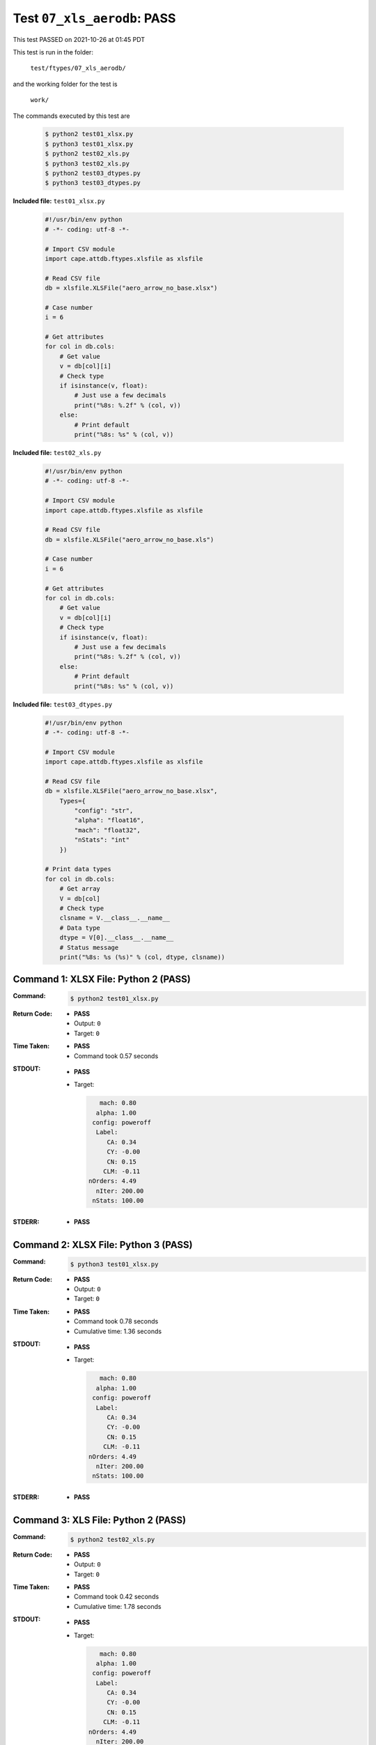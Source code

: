 
.. This documentation written by TestDriver()
   on 2021-10-26 at 01:45 PDT

Test ``07_xls_aerodb``: PASS
==============================

This test PASSED on 2021-10-26 at 01:45 PDT

This test is run in the folder:

    ``test/ftypes/07_xls_aerodb/``

and the working folder for the test is

    ``work/``

The commands executed by this test are

    .. code-block:: console

        $ python2 test01_xlsx.py
        $ python3 test01_xlsx.py
        $ python2 test02_xls.py
        $ python3 test02_xls.py
        $ python2 test03_dtypes.py
        $ python3 test03_dtypes.py

**Included file:** ``test01_xlsx.py``

    .. code-block:: python

        #!/usr/bin/env python
        # -*- coding: utf-8 -*-
        
        # Import CSV module
        import cape.attdb.ftypes.xlsfile as xlsfile
        
        # Read CSV file
        db = xlsfile.XLSFile("aero_arrow_no_base.xlsx")
        
        # Case number
        i = 6
        
        # Get attributes
        for col in db.cols:
            # Get value
            v = db[col][i]
            # Check type
            if isinstance(v, float):
                # Just use a few decimals
                print("%8s: %.2f" % (col, v))
            else:
                # Print default
                print("%8s: %s" % (col, v))

**Included file:** ``test02_xls.py``

    .. code-block:: python

        #!/usr/bin/env python
        # -*- coding: utf-8 -*-
        
        # Import CSV module
        import cape.attdb.ftypes.xlsfile as xlsfile
        
        # Read CSV file
        db = xlsfile.XLSFile("aero_arrow_no_base.xls")
        
        # Case number
        i = 6
        
        # Get attributes
        for col in db.cols:
            # Get value
            v = db[col][i]
            # Check type
            if isinstance(v, float):
                # Just use a few decimals
                print("%8s: %.2f" % (col, v))
            else:
                # Print default
                print("%8s: %s" % (col, v))

**Included file:** ``test03_dtypes.py``

    .. code-block:: python

        #!/usr/bin/env python
        # -*- coding: utf-8 -*-
        
        # Import CSV module
        import cape.attdb.ftypes.xlsfile as xlsfile
        
        # Read CSV file
        db = xlsfile.XLSFile("aero_arrow_no_base.xlsx",
            Types={
                "config": "str",
                "alpha": "float16",
                "mach": "float32",
                "nStats": "int"
            })
        
        # Print data types
        for col in db.cols:
            # Get array
            V = db[col]
            # Check type
            clsname = V.__class__.__name__
            # Data type
            dtype = V[0].__class__.__name__
            # Status message
            print("%8s: %s (%s)" % (col, dtype, clsname))
        

Command 1: XLSX File: Python 2 (PASS)
--------------------------------------

:Command:
    .. code-block:: console

        $ python2 test01_xlsx.py

:Return Code:
    * **PASS**
    * Output: ``0``
    * Target: ``0``
:Time Taken:
    * **PASS**
    * Command took 0.57 seconds
:STDOUT:
    * **PASS**
    * Target:

      .. code-block:: none

            mach: 0.80
           alpha: 1.00
          config: poweroff
           Label: 
              CA: 0.34
              CY: -0.00
              CN: 0.15
             CLM: -0.11
         nOrders: 4.49
           nIter: 200.00
          nStats: 100.00
        

:STDERR:
    * **PASS**

Command 2: XLSX File: Python 3 (PASS)
--------------------------------------

:Command:
    .. code-block:: console

        $ python3 test01_xlsx.py

:Return Code:
    * **PASS**
    * Output: ``0``
    * Target: ``0``
:Time Taken:
    * **PASS**
    * Command took 0.78 seconds
    * Cumulative time: 1.36 seconds
:STDOUT:
    * **PASS**
    * Target:

      .. code-block:: none

            mach: 0.80
           alpha: 1.00
          config: poweroff
           Label: 
              CA: 0.34
              CY: -0.00
              CN: 0.15
             CLM: -0.11
         nOrders: 4.49
           nIter: 200.00
          nStats: 100.00
        

:STDERR:
    * **PASS**

Command 3: XLS File: Python 2 (PASS)
-------------------------------------

:Command:
    .. code-block:: console

        $ python2 test02_xls.py

:Return Code:
    * **PASS**
    * Output: ``0``
    * Target: ``0``
:Time Taken:
    * **PASS**
    * Command took 0.42 seconds
    * Cumulative time: 1.78 seconds
:STDOUT:
    * **PASS**
    * Target:

      .. code-block:: none

            mach: 0.80
           alpha: 1.00
          config: poweroff
           Label: 
              CA: 0.34
              CY: -0.00
              CN: 0.15
             CLM: -0.11
         nOrders: 4.49
           nIter: 200.00
          nStats: 100.00
        

:STDERR:
    * **PASS**

Command 4: XLS File: Python 3 (PASS)
-------------------------------------

:Command:
    .. code-block:: console

        $ python3 test02_xls.py

:Return Code:
    * **PASS**
    * Output: ``0``
    * Target: ``0``
:Time Taken:
    * **PASS**
    * Command took 0.51 seconds
    * Cumulative time: 2.29 seconds
:STDOUT:
    * **PASS**
    * Target:

      .. code-block:: none

            mach: 0.80
           alpha: 1.00
          config: poweroff
           Label: 
              CA: 0.34
              CY: -0.00
              CN: 0.15
             CLM: -0.11
         nOrders: 4.49
           nIter: 200.00
          nStats: 100.00
        

:STDERR:
    * **PASS**

Command 5: Specified dtypes: Python 2 (PASS)
---------------------------------------------

:Command:
    .. code-block:: console

        $ python2 test03_dtypes.py

:Return Code:
    * **PASS**
    * Output: ``0``
    * Target: ``0``
:Time Taken:
    * **PASS**
    * Command took 0.42 seconds
    * Cumulative time: 2.71 seconds
:STDOUT:
    * **PASS**
    * Target:

      .. code-block:: none

            mach: float32 (ndarray)
           alpha: float16 (ndarray)
          config: unicode (list)
           Label: unicode (list)
              CA: float64 (ndarray)
              CY: float64 (ndarray)
              CN: float64 (ndarray)
             CLM: float64 (ndarray)
         nOrders: float64 (ndarray)
           nIter: float64 (ndarray)
          nStats: int32 (ndarray)
        

:STDERR:
    * **PASS**

Command 6: Specified dtypes: Python 3 (PASS)
---------------------------------------------

:Command:
    .. code-block:: console

        $ python3 test03_dtypes.py

:Return Code:
    * **PASS**
    * Output: ``0``
    * Target: ``0``
:Time Taken:
    * **PASS**
    * Command took 0.51 seconds
    * Cumulative time: 3.22 seconds
:STDOUT:
    * **PASS**
    * Target:

      .. code-block:: none

            mach: float32 (ndarray)
           alpha: float16 (ndarray)
          config: str (list)
           Label: str (list)
              CA: float64 (ndarray)
              CY: float64 (ndarray)
              CN: float64 (ndarray)
             CLM: float64 (ndarray)
         nOrders: float64 (ndarray)
           nIter: float64 (ndarray)
          nStats: int32 (ndarray)
        

:STDERR:
    * **PASS**

